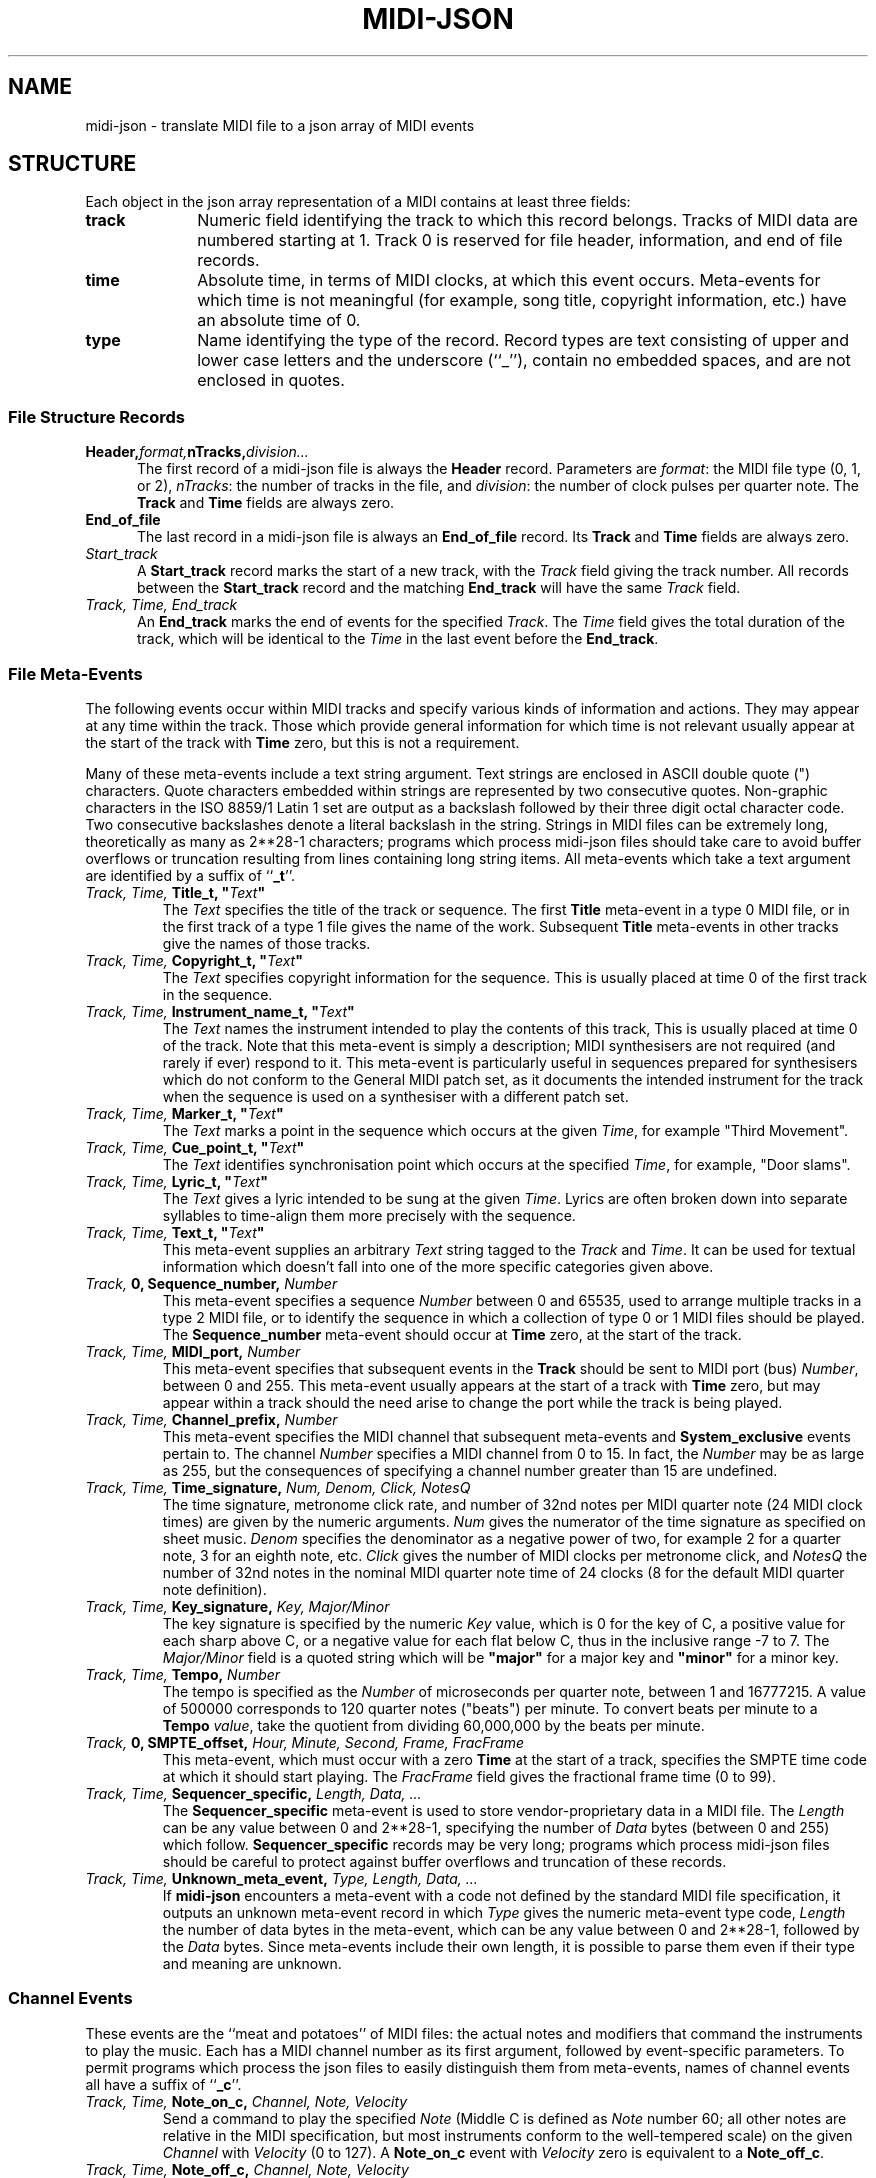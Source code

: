 '\" t
.TH MIDI-JSON 5 "4 JUL 2014"
.UC 4
.SH NAME
midi-json \- translate MIDI file to a json array of MIDI events 
.SH "STRUCTURE"
Each object in the json array representation of a MIDI contains
at least three fields:
.TP 10
.B track
Numeric field identifying the track to which this
record belongs.  Tracks of MIDI data are numbered
starting at 1.  Track 0 is reserved for file header, information,
and end of file records.
.TP
.B time
Absolute time, in terms of MIDI clocks, at which this
event occurs.  Meta-events for which time is not
meaningful (for example, song title, copyright information,
etc.) have an absolute time of 0.
.TP
.B type
Name identifying the type of the record.  Record types
are text consisting of upper and lower case letters
and the underscore (``_''), contain no embedded spaces,
and are not enclosed in quotes.
.SS "File Structure Records"
.TP 5
.BI Header, format, nTracks, division...
The first record of a midi-json file is always the
.B Header
record.  Parameters are
.IR format :
the MIDI file type
(0, 1, or 2),
.IR nTracks :
the number of tracks in the file,
and
.IR division :
the number of clock pulses per quarter note.
The
.B Track
and
.B Time
fields are always zero.
.TP
.B End_of_file
The last record in a midi-json file is always an
.B End_of_file
record.  Its
.B Track
and
.B Time
fields are always zero.
.TP
.IB Start_track
A
.B Start_track
record marks the start of a new track, with the
.I Track
field giving the track number.  All records between
the
.B Start_track
record and the matching
.B End_track
will have the same
.I Track
field.
.TP
.IB "Track, Time, End_track"
An
.B End_track
marks the end of events for the specified
.IR Track .
The
.I Time
field gives the total duration of the track, which will be
identical to the
.I Time
in the last event before the
.BR End_track .
.SS "File Meta-Events"
The following events occur within MIDI tracks and specify various
kinds of information and actions.  They may appear at any time
within the track.  Those which provide general information for
which time is not relevant usually appear at the start of the
track with
.B Time
zero, but this is not a requirement.
.PP
Many of these meta-events include a text string argument.  Text
strings are enclosed in ASCII
double quote (") characters.  Quote characters embedded
within strings are represented by two consecutive quotes.
Non-graphic characters in the
ISO 8859/1 Latin 1 set are output as a backslash followed by their
three digit octal character code.  Two consecutive backslashes
denote a literal backslash in the string.
Strings in MIDI files can be
extremely long, theoretically as many as
.if t 2\s-2\v'-0.4m'28\v'0.4m'\s+2\-1
.if n 2**28-1
characters; programs which process
midi-json files should take care to avoid buffer overflows or truncation
resulting from lines containing long string items.  All meta-events which
take a text argument are identified by a suffix of
.RB `` _t ''.
.TP
.IB "Track, Time, " "Title_t, """ Text """
The
.I Text
specifies the title of the track or sequence.  The first
.B Title
meta-event in a type 0 MIDI file, or in the first track of a
type 1 file gives the name of the work.  Subsequent
.B Title
meta-events in other tracks give the names of those
tracks.
.TP
.IB "Track, Time, " "Copyright_t, """ Text """
The
.I Text
specifies copyright information for the sequence.
This is usually placed at time 0 of the first track in the
sequence.
.TP
.IB "Track, Time, " "Instrument_name_t, """ Text """
The
.I Text
names the instrument intended to play the
contents of this track,
This is usually placed at time 0 of the track.  Note
that this meta-event is simply a description; MIDI synthesisers
are not required (and rarely if ever) respond to it.
This meta-event is particularly useful in sequences
prepared for synthesisers which do not conform to the
General MIDI patch set, as it documents the intended
instrument for the track when the sequence is
used on a synthesiser with a different patch
set.
.TP
.IB "Track, Time, " "Marker_t, """ Text """
The
.I Text
marks a point in the sequence which occurs at
the given
.IR Time ,
for example
"Third\ Movement".
.TP
.IB "Track, Time, " "Cue_point_t, """ Text """
The
.I Text
identifies synchronisation point which occurs at
the specified
.IR Time ,
for example,
"Door\ slams".
.TP
.IB "Track, Time, " "Lyric_t, """ Text """
The
.I Text
gives a lyric intended to be sung at the given
.IR Time .
Lyrics are often broken down into separate syllables
to time-align them more precisely with the sequence.
.TP
.IB "Track, Time, " "Text_t, """ Text """
This meta-event supplies an arbitrary
.I Text
string tagged to the
.I Track
and
.IR Time .
It can be used for textual information which doesn't fall into
one of the more specific categories given
above.
.TP
.IB "Track, " "0, Sequence_number, " Number
This meta-event specifies a sequence
.I Number
between 0 and 65535, used to arrange multiple tracks in
a type 2 MIDI file, or to identify the sequence in which
a collection of type 0 or 1 MIDI files should be played.
The
.B Sequence_number
meta-event should occur at
.B Time
zero, at the start of the track.
.TP
.IB "Track, Time, " "MIDI_port, " Number
This meta-event specifies that subsequent events in the
.B Track
should be sent to MIDI port (bus)
.IR Number ,
between 0 and 255.
This meta-event usually appears at the start of a track
with
.B Time
zero, but may appear within a track should the need
arise to change the port while the track is being played.
.TP
.IB "Track, Time, " "Channel_prefix, " Number
This meta-event specifies the MIDI channel that subsequent
meta-events and
.B System_exclusive
events pertain to.  The channel
.I Number
specifies a MIDI channel from 0 to 15.  In fact,
the
.I Number
may be as large as 255, but the consequences of
specifying a channel number greater than 15 are undefined.
.TP
.IB "Track, Time, " "Time_signature, " "Num, Denom, Click, NotesQ"
The time signature, metronome click rate, and number of 32nd
notes per MIDI quarter note (24 MIDI clock times) are
given by the numeric arguments.
.I Num
gives the numerator of the time signature as specified
on sheet music.
.I Denom
specifies the denominator as a negative power of two,
for example 2 for a quarter note, 3 for an eighth note,
etc.
.I Click
gives the number of MIDI clocks per metronome click, and
.I NotesQ
the number of 32nd notes in the nominal MIDI quarter
note time of 24 clocks (8 for the default MIDI quarter
note definition).
.TP
.IB "Track, Time, " "Key_signature, " "Key, Major/Minor"
The key signature is specified by the numeric
.I Key
value, which is 0 for the key of C, a positive value for
each sharp above C, or a negative value for each flat below
C, thus in the inclusive range \-7 to 7.  The
.I Major/Minor
field is a quoted string which will be
.B """major"""
for a major key and
.B """minor"""
for a minor key.
.TP
.IB "Track, Time, " "Tempo, " "Number"
The tempo is specified as the
.I Number
of microseconds per quarter note, between 1 and
16777215.  A value of 500000 corresponds to
120 quarter notes ("beats") per minute.  To convert
beats per minute to a
.B Tempo
.IR value ,
take the quotient from dividing 60,000,000
by the beats per minute.
.TP
.IB "Track, " "0, SMPTE_offset, " "Hour, Minute, Second, Frame, FracFrame"
This meta-event, which must occur with a zero
.B Time
at the start of a track, specifies the SMPTE time code at which
it should start playing.  The
.I FracFrame
field gives the fractional frame time (0 to 99).
.TP
.IB "Track, Time, " "Sequencer_specific, " "Length, Data, ..."
The
.B Sequencer_specific
meta-event is used to store vendor-proprietary data in
a MIDI file.  The
.I Length
can be any value between 0 and
.if t 2\s-2\v'-0.4m'28\v'0.4m'\s+2\-1,
.if n 2**28-1,
specifying the number of
.I Data
bytes (between 0 and 255) which follow.
.B Sequencer_specific
records may be very long; programs which process midi-json
files should be careful to protect against buffer overflows
and truncation of these records.
.TP
.IB "Track, Time, " "Unknown_meta_event, " "Type, Length, Data, ..."
If
.B midi-json
encounters a meta-event with a code not defined by the standard
MIDI file specification, it outputs an unknown meta-event record
in which
.I Type
gives the numeric meta-event type code,
.I Length
the number of data bytes in the meta-event, which can be
any value between 0 and
.if t 2\s-2\v'-0.4m'28\v'0.4m'\s+2\-1,
.if n 2**28-1,
followed by the
.I Data
bytes.  Since meta-events include their own length, it
is possible to parse them even if their type and meaning
are unknown.
.SS "Channel Events"
These events are the ``meat and potatoes'' of MIDI files: the
actual notes and modifiers that command the instruments to play
the music.  Each has a MIDI channel number as its first argument,
followed by event-specific parameters.  To permit programs which process
the json files to easily distinguish them from meta-events, names
of channel events all have a suffix of
.RB `` _c ''.
.TP
.IB "Track, Time, " "Note_on_c, " "Channel, Note, Velocity"
Send a command to play the specified
.I Note
(Middle C is defined as
.I Note
number 60; all other notes are relative in the MIDI specification,
but most instruments conform to the well-tempered scale) on the
given
.I Channel
with
.I Velocity
(0 to 127).  A
.B Note_on_c
event with
.I Velocity
zero is equivalent to a
.BR Note_off_c .
.TP
.IB "Track, Time, " "Note_off_c, " "Channel, Note, Velocity"
Stop playing the specified
.I Note
on the given
.IR Channel .
The
.I Velocity
should be zero, but you never know what you'll find in
a MIDI file.
.TP
.IB "Track, Time, " "Pitch_bend_c, " "Channel, Value"
Send a pitch bend command of the specified
.I Value
to the given
.IR Channel .
The pitch bend
.I Value
is a 14 bit unsigned integer and hence must be in the inclusive range
from 0 to 16383.
.TP
.IB "Track, Time, " "Control_c, " "Channel, Control_num, Value"
Set the controller
.I Control_num
on the given
.I Channel
to the specified
.IR Value .
.I Control_num
and
.I Value
must be in the inclusive range 0 to 127.  The assignment of
.I Control_num
values to effects differs from instrument to instrument.  The
General MIDI specification defines the meaning of controllers
1 (modulation), 7 (volume), 10 (pan), 11 (expression),
and 64 (sustain), but not all instruments and patches respond
to these controllers.  Instruments which support those
capabilities usually assign reverberation to controller 91
and chorus to controller 93.
.TP
.IB "Track, Time, " "Program_c, " "Channel, Program_num"
Switch the specified
.I Channel
to program (patch)
.IR Program_num ,
which must be between 0 and 127.  The program or patch selects which
instrument and associated settings that channel will emulate.
The General MIDI specification provides a standard set of
instruments, but synthesisers are free to implement other sets
of instruments and many permit the user to create custom patches
and assign them to program numbers.
.TP
\ 
Apparently due to instrument manufacturers' skepticism about
musicians' ability to cope with the number zero, many instruments
number patches from 1 to 128 rather than the 0 to 127 used within
MIDI files.  When interpreting
.I Program_num
values, note that they may be one less than the patch numbers
given in an instrument's documentation.
.TP
.IB "Track, Time, " "Channel_aftertouch_c, " "Channel, Value"
When a key is held down after being pressed, some synthesisers
send the pressure, repeatedly if it varies, until the key is
released, but do not distinguish pressure on different keys played
simultaneously and held down.  This is referred to as
``monophonic'' or ``channel'' aftertouch (the latter indicating
it applies to the
.I Channel
as a whole, not individual note numbers
on that channel).  The pressure
.I Value
(0 to 127) is typically taken to apply to the last note played,
but instruments are not guaranteed to behave in this
manner.
.TP
.IB "Track, Time, " "Poly_aftertouch_c, " "Channel, Note, Value"
Polyphonic synthesisers (those capable of playing multiple
notes simultaneously on a single channel), often provide
independent aftertouch for each note.  This event specifies
the aftertouch pressure
.I Value
(0 to 127) for the specified
.I Note
on the given
.IR Channel .
.SS "System Exclusive Events"
System Exclusive events permit storing vendor-specific
information to be transmitted to that vendor's products.
.TP
.IB "Track, Time, " "System_exclusive, " "Length, Data, ..."
The
.I Length
bytes of
.I Data
(0 to 255)
are sent at the specified
.I Time
to the MIDI channel defined by the most recent
.B Channel_prefix
event on the
.IR Track ,
as a
System Exclusive message.
Note that
.I Length
can be any value between 0 and
.if t 2\s-2\v'-0.4m'28\v'0.4m'\s+2\-1.
.if n 2**28-1.
Programs which process midi-json
files should be careful to protect against buffer overflows
and truncation of these records.
.TP
.IB "Track, Time, " "System_exclusive_packet, " "Length, Data, ..."
The
.I Length
bytes of
.I Data
(0 to 255)
are sent at the specified
.I Time
to the MIDI channel defined by the most recent
.B Channel_prefix
event on the
.IR Track .
The
.I Data
bytes are simply blasted out to the MIDI bus without
any prefix.  This message is used by MIDI devices which
break up long system exclusive message into small
packets, spaced out in time to avoid overdriving their
modest microcontrollers.
Note that
.I Length
can be any value between 0 and
.if t 2\s-2\v'-0.4m'28\v'0.4m'\s+2\-1.
.if n 2**28-1.
Programs which process midi-json
files should be careful to protect against buffer overflows
and truncation of these records.
.RE
.SH BUGS
.PP
The json representation of a MIDI file is simply an array of
event objects. If the input to
.B midi-json
contains errors which violate the MIDI standard, the
resulting json file will faithfully replicate these errors.
.PP
Please report errors to
.BR pube@spermwhale.info .
.SH "SEE ALSO"
.PD
.BR midi-json (1)
.ne 10
.SH AUTHOR
.ce 2
Pube Douchevitz
http://www.spermwhale.info/
John Walker
http://www.fourmilab.ch/
.PP
This software is in the public domain.
Permission to use, copy, modify, and distribute this software and its
documentation for any purpose and without fee is hereby granted,
without any conditions or restrictions.  This software is provided ``as
is'' without express or implied warranty.
